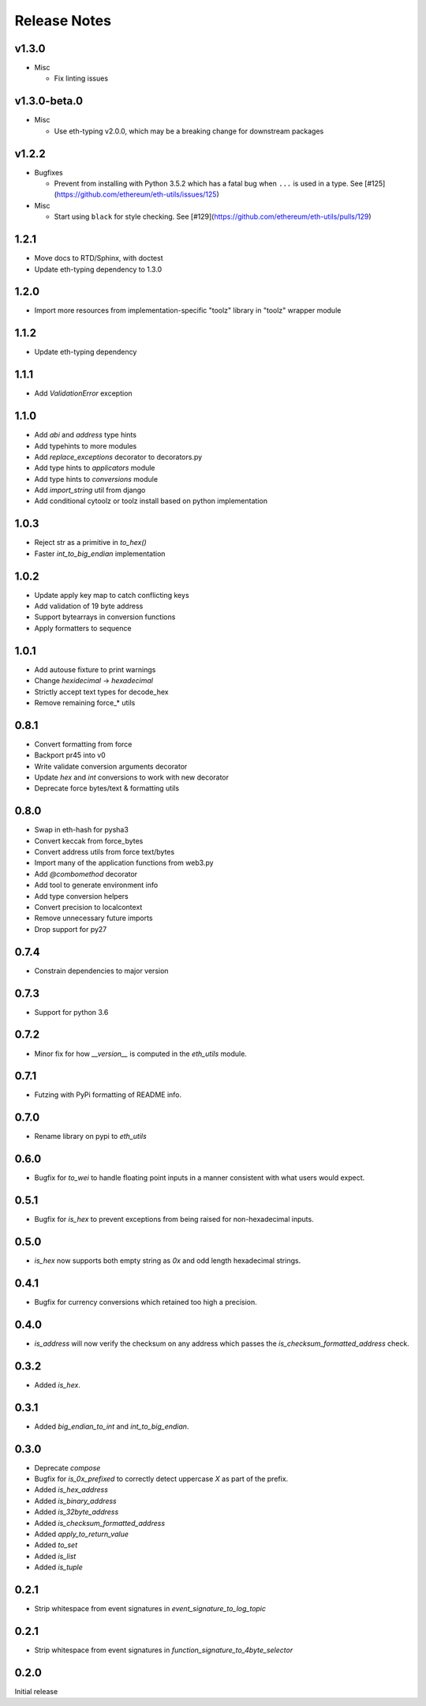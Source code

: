 Release Notes
=============

v1.3.0
--------------

- Misc

  - Fix linting issues

v1.3.0-beta.0
--------------

- Misc

  - Use eth-typing v2.0.0, which may be a breaking change for downstream packages

v1.2.2
--------------

- Bugfixes

  - Prevent from installing with Python 3.5.2 which has a fatal bug when ``...`` is used in a type.
    See [#125](https://github.com/ethereum/eth-utils/issues/125)

- Misc

  - Start using ``black`` for style checking.
    See [#129](https://github.com/ethereum/eth-utils/pulls/129)

1.2.1
-----

* Move docs to RTD/Sphinx, with doctest
* Update eth-typing dependency to 1.3.0

1.2.0
-----

* Import more resources from implementation-specific "toolz" library in
  "toolz" wrapper module

1.1.2
-----

* Update eth-typing dependency

1.1.1
-----

* Add `ValidationError` exception

1.1.0
-----

* Add `abi` and `address` type hints
* Add typehints to more modules
* Add `replace_exceptions` decorator to decorators.py
* Add type hints to `applicators` module
* Add type hints to `conversions` module
* Add `import_string` util from django
* Add conditional cytoolz or toolz install based on python implementation

1.0.3
-----

* Reject str as a primitive in `to_hex()`
* Faster `int_to_big_endian` implementation

1.0.2
-----

* Update apply key map to catch conflicting keys
* Add validation of 19 byte address
* Support bytearrays in conversion functions
* Apply formatters to sequence

1.0.1
-----

* Add autouse fixture to print warnings
* Change `hexidecimal` -> `hexadecimal`
* Strictly accept text types for decode_hex
* Remove remaining force_* utils

0.8.1
-----

* Convert formatting from force
* Backport pr45 into v0
* Write validate conversion arguments decorator
* Update `hex` and `int` conversions to work with new decorator
* Deprecate force bytes/text & formatting utils

0.8.0
-----

* Swap in eth-hash for pysha3
* Convert keccak from force_bytes
* Convert address utils from force text/bytes
* Import many of the application functions from web3.py
* Add `@combomethod` decorator
* Add tool to generate environment info
* Add type conversion helpers
* Convert precision to localcontext
* Remove unnecessary future imports
* Drop support for py27

0.7.4
-----

* Constrain dependencies to major version

0.7.3
-----

* Support for python 3.6

0.7.2
-----

* Minor fix for how `__version__` is computed in the `eth_utils` module.

0.7.1
-----

* Futzing with PyPi formatting of README info.

0.7.0
-----

* Rename library on pypi to `eth_utils`

0.6.0
-----

* Bugfix for `to_wei` to handle floating point inputs in a manner consistent with what users would expect.

0.5.1
-----

* Bugfix for `is_hex` to prevent exceptions from being raised for non-hexadecimal inputs.

0.5.0
-----

* `is_hex` now supports both empty string as `0x` and odd length hexadecimal strings.

0.4.1
-----

* Bugfix for currency conversions which retained too high a precision.

0.4.0
-----

* `is_address` will now verify the checksum on any address which passes the `is_checksum_formatted_address` check.

0.3.2
-----

* Added `is_hex`.

0.3.1
-----

* Added `big_endian_to_int` and `int_to_big_endian`.

0.3.0
-----

* Deprecate `compose`
* Bugfix for `is_0x_prefixed` to correctly detect uppercase `X` as part of the prefix.
* Added `is_hex_address`
* Added `is_binary_address`
* Added `is_32byte_address`
* Added `is_checksum_formatted_address`
* Added `apply_to_return_value`
* Added `to_set`
* Added `is_list`
* Added `is_tuple`

0.2.1
-----

* Strip whitespace from event signatures in `event_signature_to_log_topic`

0.2.1
-----

* Strip whitespace from event signatures in `function_signature_to_4byte_selector`

0.2.0
-----

Initial release
